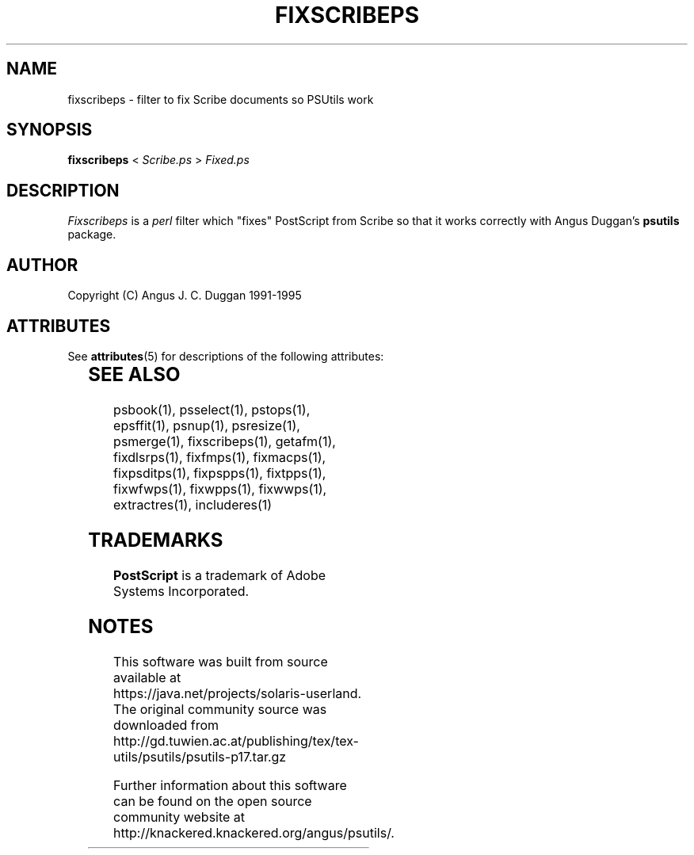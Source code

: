 '\" te
.TH FIXSCRIBEPS 1 "PSUtils Release 1 Patchlevel 17"
.SH NAME
fixscribeps \- filter to fix Scribe documents so PSUtils work
.SH SYNOPSIS
.B fixscribeps 
< 
.I Scribe.ps
>
.I Fixed.ps
.SH DESCRIPTION
.I Fixscribeps
is a 
.I perl 
filter which "fixes" PostScript from Scribe so
that it works correctly with Angus Duggan's
.B psutils
package.
.SH AUTHOR
Copyright (C) Angus J. C. Duggan 1991-1995

.\" Oracle has added the ARC stability level to this manual page
.SH ATTRIBUTES
See
.BR attributes (5)
for descriptions of the following attributes:
.sp
.TS
box;
cbp-1 | cbp-1
l | l .
ATTRIBUTE TYPE	ATTRIBUTE VALUE 
=
Availability	print/psutils
=
Stability	Volatile
.TE 
.PP
.SH "SEE ALSO"
psbook(1), psselect(1), pstops(1), epsffit(1), psnup(1), psresize(1), psmerge(1), fixscribeps(1), getafm(1), fixdlsrps(1), fixfmps(1), fixmacps(1), fixpsditps(1), fixpspps(1), fixtpps(1), fixwfwps(1), fixwpps(1), fixwwps(1), extractres(1), includeres(1)
.SH TRADEMARKS
.B PostScript
is a trademark of Adobe Systems Incorporated.


.SH NOTES

.\" Oracle has added source availability information to this manual page
This software was built from source available at https://java.net/projects/solaris-userland.  The original community source was downloaded from  http://gd.tuwien.ac.at/publishing/tex/tex-utils/psutils/psutils-p17.tar.gz

Further information about this software can be found on the open source community website at http://knackered.knackered.org/angus/psutils/.
